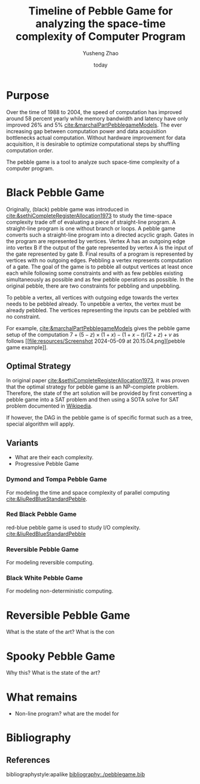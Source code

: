 #+title: Timeline of Pebble Game for analyzing the space-time complexity of Computer Program
#+author: Yusheng Zhao
#+options: toc:nil
#+date: today

* Purpose
Over the time of 1988 to 2004, the speed of computation has improved around 58
percent yearly while memory bandwidth and latency have only improved 26% and 5%
[[cite:&marchalPartPebblegameModels]]. The ever increasing gap between computation
power and data acquisition bottlenecks actual computation. Without hardware
improvement for data acquisition, it is desirable to optimize computational
steps by shuffling computation order.

The pebble game is a tool to analyze such space-time complexity of a computer
program.

* Black Pebble Game
Originally, (black) pebble game was introduced in
[[cite:&sethiCompleteRegisterAllocation1973]] to study the time-space complexity
trade off of evaluating a piece of straight-line program. A straight-line
program is one without branch or loops. A pebble game converts such a
straight-line program into a directed acyclic graph. Gates in the program are
represented by vertices. Vertex A has an outgoing edge into vertex B if the
output of the gate represented by vertex A is the input of the gate represented
by gate B. Final results of a program is represented by vertices with no
outgoing edges. Pebbling a vertex represents computation of a gate. The goal of
the game is to pebble all output vertices at least once each while following
some constraints and with as few pebbles existing simultaneously as possible and
as few pebble operations as possible. In the original pebble, there are two
constraints for pebbling and unpebbling.

To pebble a vertex, all vertices with outgoing edge towards the vertex needs to
be pebbled already. To unpebble a vertex, the vertex must be already pebbled.
The vertices representing the inputs can be pebbled with no constraint.

For example, [[cite:&marchalPartPebblegameModels]] gives the pebble game setup of
the computation $7 + (5 − z) × (1 + x) − (1 + x − t)/(2 + z) + v$ as follows [[file:resources/Screenshot 2024-05-09 at
 20.15.04.png][pebble game example]].

** Optimal Strategy
In original paper [[cite:&sethiCompleteRegisterAllocation1973]], it was proven that
the optimal strategy for pebble game is an NP-complete problem. Therefore, the
state of the art solution will be provided by first converting a pebble game
into a SAT problem and then using a SOTA solve for SAT problem documented in
[[https://en.wikipedia.org/wiki/SAT_solver][Wikipedia]].

If however, the DAG in the pebble game is of specific format such as a tree,
special algorithm will apply.

** Variants
- What are their each complexity.
- Progressive Pebble Game

*** Dymond and Tompa Pebble Game
For modeling the time and space complexity of parallel computing
[[cite:&liuRedBlueStandardPebble]].

*** Red Black Pebble Game
red-blue pebble game is used to study I/O complexity. [[cite:&liuRedBlueStandardPebble]]

*** Reversible Pebble Game
For modeling reversible computing.

*** Black White Pebble Game
For modeling non-deterministic computing.
* Reversible Pebble Game
What is the state of the art?
What is the con


* Spooky Pebble Game
Why this?
What is the state of the art?

* What remains
- Non-line program? what are the model for

* Bibliography
** References
   :PROPERTIES:
   :beamer_opt: allowframebreaks
   :END:
   bibliographystyle:apalike
   [[bibliography:./pebblegame.bib][bibliography:./pebblegame.bib]]
